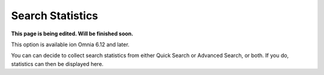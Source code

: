 Search Statistics
==============================================

**This page is being edited. Will be finished soon.**

This option is available ion Omnia 6.12 and later.

.. image:: search-statistics.png

You can can decide to collect search statistics from either Quick Search or Advanced Search, or both. If you do, statistics can then be displayed here.

